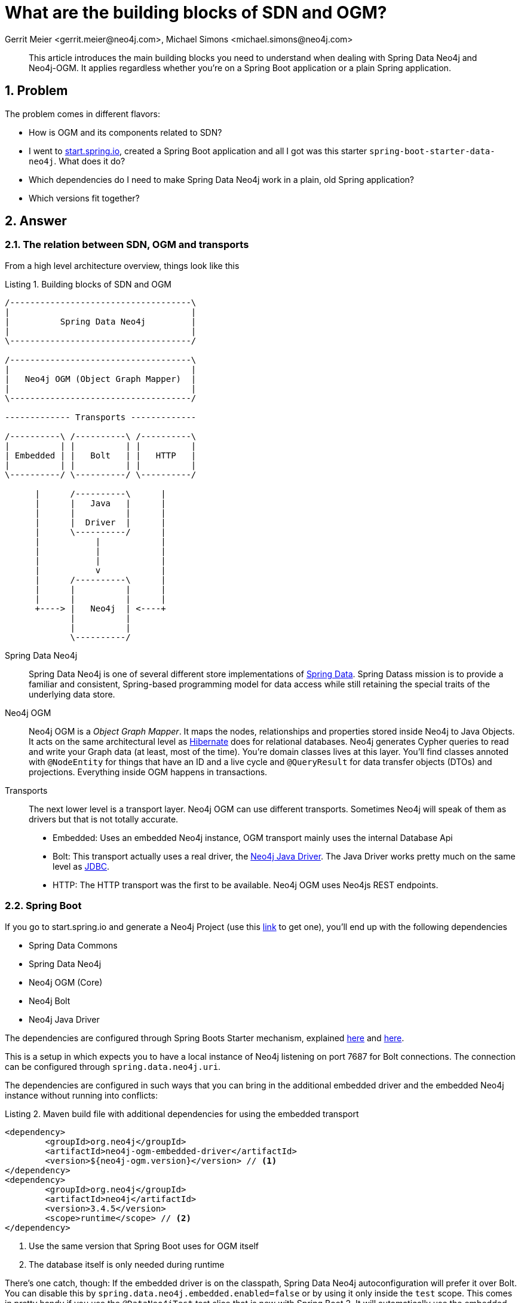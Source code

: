 = What are the building blocks of SDN and OGM?
Gerrit Meier <gerrit.meier@neo4j.com>, Michael Simons <michael.simons@neo4j.com>
:doctype: article
:keywords: Spring Data, Spring Data Neo4j, Object Graph Mapping, OGM, @DataNeo4jTest
:lang: en
:listing-caption: Listing
:source-highlighter: coderay
:icons: font
:sectlink: true
:sectanchors: true
:numbered: true
:xrefstyle: short

[abstract]
--
This article introduces the main building blocks you need to understand when dealing with Spring Data Neo4j and Neo4j-OGM.
It applies regardless whether you're on a Spring Boot application or a plain Spring application.
--

== Problem

The problem comes in different flavors:

* How is OGM and its components related to SDN?
* I went to https://start.spring.io[start.spring.io], created a Spring Boot application and all I got was this starter `spring-boot-starter-data-neo4j`. What does it do?
* Which dependencies do I need to make Spring Data Neo4j work in a plain, old Spring application?
* Which versions fit together?

== Answer

=== The relation between SDN, OGM and transports

From a high level architecture overview, things look like this

.Building blocks of SDN and OGM
[[sdn-and-ogm-buildingblocks]]
[ditaa, sdn-and-ogm-buildingblocks, png]
----
/------------------------------------\
|                                    |
|          Spring Data Neo4j         |
|                                    |
\------------------------------------/

/------------------------------------\
|                                    |
|   Neo4j OGM (Object Graph Mapper)  |
|                                    |
\------------------------------------/

------------- Transports -------------

/----------\ /----------\ /----------\
|          | |          | |          |
| Embedded | |   Bolt   | |   HTTP   |
|          | |          | |          |
\----------/ \----------/ \----------/

      |      /----------\      |
      |      |   Java   |      |
      |      |          |      |
      |      |  Driver  |      |
      |      \----------/      |
      |           |            |
      |           |            |
      |           |            |
      |           v            |
      |      /----------\      |
      |      |          |      |
      |      |          |      |
      +----> |   Neo4j  | <----+
             |          |
             |          |
             \----------/
----

Spring Data Neo4j::
    Spring Data Neo4j is one of several different store implementations of http://projects.spring.io/spring-data/[Spring Data].
    Spring Datass mission is to provide a familiar and consistent, Spring-based programming model for data access while still retaining the special traits of the underlying data store.
Neo4j OGM::
    Neo4j OGM is a _Object Graph Mapper_.
    It maps the nodes, relationships and properties stored inside Neo4j to Java Objects.
    It acts on the same architectural level as https://en.wikipedia.org/wiki/Hibernate_(framework)[Hibernate] does for relational databases.
    Neo4j generates Cypher queries to read and write your Graph data (at least, most of the time).
    You're domain classes lives at this layer.
    You'll find classes annoted with `@NodeEntity` for things that have an ID and a live cycle and `@QueryResult` for data transfer objects (DTOs) and projections.
    Everything inside OGM happens in transactions.
Transports::
    The next lower level is a transport layer.
    Neo4j OGM can use different transports.
    Sometimes Neo4j will speak of them as drivers but that is not totally accurate.
    * Embedded: Uses an embedded Neo4j instance, OGM transport mainly uses the internal Database Api
    * Bolt: This transport actually uses a real driver, the https://neo4j.com/developer/java/#neo4j-java-driver[Neo4j Java Driver].
    The Java Driver works pretty much on the same level as https://en.wikipedia.org/wiki/Java_Database_Connectivity[JDBC].
    * HTTP: The HTTP transport was the first to be available. Neo4j OGM uses Neo4js REST endpoints.

=== Spring Boot

If you go to start.spring.io and generate a Neo4j Project (use this https://start.spring.io/starter.zip?type=maven-project&language=java&bootVersion=2.0.4.RELEASE&baseDir=demo&groupId=com.example&artifactId=demo&name=demo&description=Demo+project+for+Spring+Boot&packageName=com.example.demo&packaging=jar&javaVersion=1.8&autocomplete=&generate-project=&style=data-neo4j[link] to get one), you'll end up with the following dependencies

* Spring Data Commons
* Spring Data Neo4j
* Neo4j OGM (Core)
* Neo4j Bolt
* Neo4j Java Driver

The dependencies are configured through Spring Boots Starter mechanism, explained https://speakerdeck.com/michaelsimons/its-a-kind-of-magic-custom-spring-boot-starter[here] and https://www.youtube.com/watch?v=wSWA63rZfGo[here].

This is a setup in which expects you to have a local instance of Neo4j listening on port 7687 for Bolt connections.
The connection can be configured through `spring.data.neo4j.uri`.

The dependencies are configured in such ways that you can bring in the additional embedded driver and the embedded Neo4j instance without running into conflicts:

[source,xml]
[[using-an-embedded-instance]]
.Maven build file with additional dependencies for using the embedded transport
----
<dependency>
	<groupId>org.neo4j</groupId>
	<artifactId>neo4j-ogm-embedded-driver</artifactId>
	<version>${neo4j-ogm.version}</version> // <1>
</dependency>
<dependency>
	<groupId>org.neo4j</groupId>
	<artifactId>neo4j</artifactId>
	<version>3.4.5</version>
	<scope>runtime</scope> // <2>
</dependency>
----
<1> Use the same version that Spring Boot uses for OGM itself
<2> The database itself is only needed during runtime

There's one catch, though: If the embedded driver is on the classpath, Spring Data Neo4j autoconfiguration will prefer it over Bolt.
You can disable this by `spring.data.neo4j.embedded.enabled=false` or by using it only inside the `test` scope.
This comes in pretty handy if you use the `@DataNeo4jTest` test slice that is new with Spring Boot 2.
It will automatically use the embedded instance for executing your tests against the database inside transactions that are rolled back after the tests.

=== And without Spring Boot?

We highly recommend to start new Spring application based on Spring Boot.
In contrast what you might have heard, Spring Boot is not only about microservices.

However, there are situations where you find yourself in a plain Spring situation.
You'll need at last:

* `org.springframework.data:spring-data-neo4j`
* `org.neo4j:neo4j-ogm-core`
* A matching transport, like
** `org.neo4j:neo4j-ogm-bolt-driver`
** `org.neo4j:neo4j-ogm-embedded-driver`

They all bring their necessary, transitive dependencies.
You have to make sure though that they fit into their surroundings.
That is, you cannot run any Spring Data release train after "Kay" (corresponds to Spring Data Neo4j 5.0.x) with Spring 4 or earlier.

=== Which versions fit together?

From the Spring Data commons documentation:

[quote, http://projects.spring.io/spring-data/]
____

Spring Data is an umbrella project consisting of independent projects with, in principle, different release cadences. To manage the portfolio, a BOM (Bill of Materials - see this example) is published with a curated set of dependencies on the individual project. The release trains have names, not versions, to avoid confusion with the sub-projects.
____

As of today Spring Data Neo4j 5.0.x and 5.1.x are under active development.
That means:

* Release train https://en.wikipedia.org/wiki/Alan_Kay[Kay]
** Spring Data Neo4j 5.0.x
** OGM 3.0.x
* Release train https://en.wikipedia.org/wiki/Ada_Lovelace[Lovelace]
** Spring Data Neo4j 5.1.x
** OGM 3.1.x

As of writing, Spring Boot 2.0.x picks up the Kay release train but OGM 3.0.x.
In case this causes any trouble in edge cases, add `<neo4j-ogm.version>3.0.4</neo4j-ogm.version>` to your POM or `neo4j-ogm.version=3.0.4` to `gradle.properties`.
Both Kay and Lovelace requires Spring 5 and therefore Spring Boot 2.

For Spring Boot 1.5.x you'll have to use the Ingalls release train, referring to SDN 4.2.x and OGM 2.1.x.
To connect to older versions of Neo4j (2.3, 3.0 and 3.1), you have to stick with OGM 2.1.x and therefore with SDN 4.2.x as well.

OGM 3.x supports Neo4j 3.x.

=== Further reading

* https://twitter.com/meistermeier[Gerrits] presentation about SDN and OGM at Spring I/O 2018: https://youtu.be/M15wR5YA-lc[Video recording] and https://speakerdeck.com/meistermeier/time-to-graph-up-with-spring-data-neo4j[Slides]
* Checkout the type conversions that may be applied by the Java driver link:{published-ref}/understand_the_type_system.html[Understand the Neo4j Cypher and OGM type system]
* About the https://spring.io/blog/2017/10/02/spring-data-release-train-kay-goes-ga[Kay release train]
* Announcing the first release candidate of https://spring.io/blog/2018/07/26/spring-data-lovelace-rc1-available[Spring Data Lovelace]



// TODO Migration from GraphDatabase to SessionFactory
